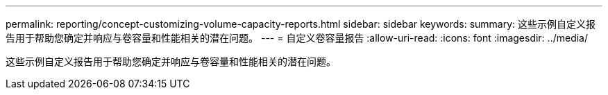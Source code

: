 ---
permalink: reporting/concept-customizing-volume-capacity-reports.html 
sidebar: sidebar 
keywords:  
summary: 这些示例自定义报告用于帮助您确定并响应与卷容量和性能相关的潜在问题。 
---
= 自定义卷容量报告
:allow-uri-read: 
:icons: font
:imagesdir: ../media/


[role="lead"]
这些示例自定义报告用于帮助您确定并响应与卷容量和性能相关的潜在问题。
